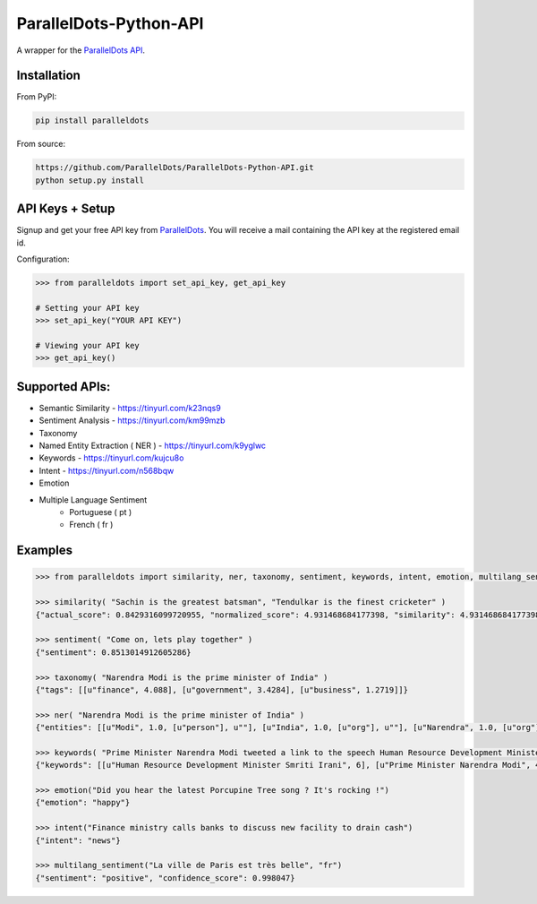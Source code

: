ParallelDots-Python-API
=======================

A wrapper for the `ParallelDots API <http://www.paralleldots.com>`__.

.. image:: https://badge.fury.io/py/paralleldots.png
    :target: http://badge.fury.io/py/paralleldots
.. image:: https://travis-ci.org/ParallelDots/ParallelDots-Python-API.svg?branch=master
    :target: https://travis-ci.org/ParallelDots/ParallelDots-Python-API
    
Installation
------------
From PyPI:

.. code:: bash
	
	pip install paralleldots


From source:

.. code:: bash

	https://github.com/ParallelDots/ParallelDots-Python-API.git
	python setup.py install

API Keys + Setup
----------------
Signup and get your free API key from  `ParallelDots <http://www.paralleldots.com/pricing>`__.
You will receive a mail containing the API key at the registered email id.

Configuration:

.. code:: python

	>>> from paralleldots import set_api_key, get_api_key

	# Setting your API key
	>>> set_api_key("YOUR API KEY")

	# Viewing your API key
	>>> get_api_key()



Supported APIs:
---------------

- Semantic Similarity - https://tinyurl.com/k23nqs9
- Sentiment Analysis - https://tinyurl.com/km99mzb
- Taxonomy
- Named Entity Extraction ( NER ) - https://tinyurl.com/k9yglwc
- Keywords - https://tinyurl.com/kujcu8o
- Intent - https://tinyurl.com/n568bqw
- Emotion
- Multiple Language Sentiment
	- Portuguese ( pt )
	- French ( fr )

Examples
--------

.. code:: python

	>>> from paralleldots import similarity, ner, taxonomy, sentiment, keywords, intent, emotion, multilang_sentiment

	>>> similarity( "Sachin is the greatest batsman", "Tendulkar is the finest cricketer" )
	{"actual_score": 0.8429316099720955, "normalized_score": 4.931468684177398, "similarity": 4.931468684177398}

	>>> sentiment( "Come on, lets play together" )
	{"sentiment": 0.8513014912605286}

	>>> taxonomy( "Narendra Modi is the prime minister of India" )
	{"tags": [[u"finance", 4.088], [u"government", 3.4284], [u"business", 1.2719]]}

	>>> ner( "Narendra Modi is the prime minister of India" )
	{"entities": [[u"Modi", 1.0, [u"person"], u""], [u"India", 1.0, [u"org"], u""], [u"Narendra", 1.0, [u"org"], u""]]}

	>>> keywords( "Prime Minister Narendra Modi tweeted a link to the speech Human Resource Development Minister Smriti Irani made in the Lok Sabha during the debate on the ongoing JNU row and the suicide of Dalit scholar Rohith Vemula at the Hyderabad Central University." )
	{"keywords": [[u"Human Resource Development Minister Smriti Irani", 6], [u"Prime Minister Narendra Modi", 4], [u"Hyderabad Central University", 3], [u"ongoing JNU row", 3], [u"Dalit scholar", 2], [u"Lok Sabha", 2], [u"Rohith Vemula", 2]]}

	>>> emotion("Did you hear the latest Porcupine Tree song ? It's rocking !")
	{"emotion": "happy"}

	>>> intent("Finance ministry calls banks to discuss new facility to drain cash")
	{"intent": "news"}

	>>> multilang_sentiment("La ville de Paris est très belle", "fr")
	{"sentiment": "positive", "confidence_score": 0.998047}